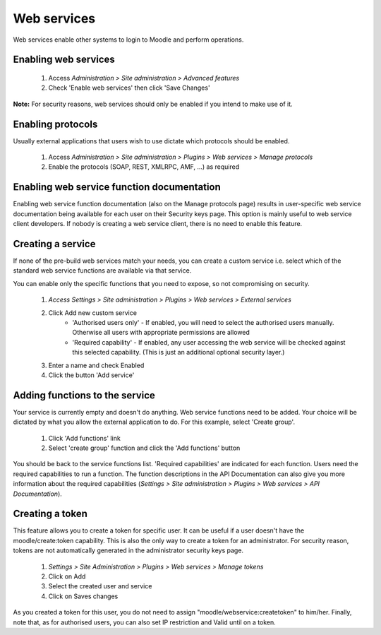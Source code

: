 .. _using_web_services:

Web services
=============
Web services enable other systems to login to Moodle and perform operations. 

Enabling web services
-----------------------
    1. Access *Administration > Site administration > Advanced features*
    2. Check 'Enable web services' then click 'Save Changes' 

**Note:** For security reasons, web services should only be enabled if you intend to make use of it. 

Enabling protocols
--------------------
Usually external applications that users wish to use dictate which protocols should be enabled.

    1. Access *Administration > Site administration > Plugins > Web services > Manage protocols*
    2. Enable the protocols (SOAP, REST, XMLRPC, AMF, ...) as required 


Enabling web service function documentation
---------------------------------------------
Enabling web service function documentation (also on the Manage protocols page) results in user-specific web service documentation being available for each user on their Security keys page. This option is mainly useful to web service client developers. If nobody is creating a web service client, there is no need to enable this feature.


Creating a service
--------------------
If none of the pre-build web services match your needs, you can create a custom service i.e. select which of the standard web service functions are available via that service.

You can enable only the specific functions that you need to expose, so not compromising on security. 
     
    1. *Access Settings > Site administration > Plugins > Web services > External services*
    2. Click Add new custom service
        * 'Authorised users only' - If enabled, you will need to select the authorised users manually. Otherwise all users with appropriate permissions are allowed
        * 'Required capability' - If enabled, any user accessing the web service will be checked against this selected capability. (This is just an additional optional security layer.) 
    3. Enter a name and check Enabled
    4. Click the button 'Add service' 

    
Adding functions to the service
---------------------------------
Your service is currently empty and doesn't do anything. Web service functions need to be added. Your choice will be dictated by what you allow the external application to do. For this example, select 'Create group'.

    1. Click 'Add functions' link
    2. Select 'create group' function and click the 'Add functions' button 

You should be back to the service functions list. 'Required capabilities' are indicated for each function. Users need the required capabilities to run a function. The function descriptions in the API Documentation can also give you more information about the required capabilities (*Settings > Site administration > Plugins > Web services > API Documentation*). 
    
    
Creating a token
------------------
This feature allows you to create a token for specific user. It can be useful if a user doesn't have the moodle/create:token capability. This is also the only way to create a token for an administrator. For security reason, tokens are not automatically generated in the administrator security keys page.

    1. *Settings > Site Administration > Plugins > Web services > Manage tokens*
    2. Click on Add
    3. Select the created user and service
    4. Click on Saves changes 

As you created a token for this user, you do not need to assign "moodle/webservice:createtoken" to him/her. Finally, note that, as for authorised users, you can also set IP restriction and Valid until on a token. 








